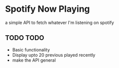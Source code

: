 * Spotify Now Playing
a simple API to fetch whatever I'm listening on spotify 

** TODO TODO 
    - Basic functionality
    - Display upto 20 previous played recently
    - make the API general 